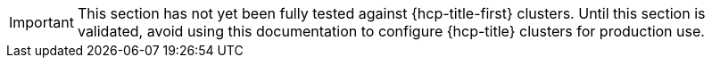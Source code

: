 :_mod-docs-content-type: SNIPPET

[IMPORTANT]
====
This section has not yet been fully tested against {hcp-title-first} clusters. Until this section is validated, avoid using this documentation to configure {hcp-title} clusters for production use.
====

